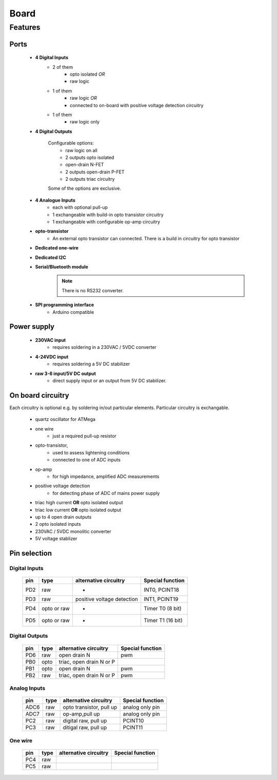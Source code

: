 Board
**************************

Features
============

Ports
------

    - **4 Digital Inputs**
        - 2 of them 
            - opto isolated *OR*
            - raw logic 
        - 1 of them
            - raw logic *OR*
            - connected to on-board with positive voltage detection circuitry
        - 1 of them 
            - raw logic only
    - **4 Digital Outputs**

        Configurable options:
            - raw logic on all
            - 2 outputs opto isolated
            - open-drain N-FET
            - 2 outputs open-drain P-FET
            - 2 outputs triac circuitry
        Some of the options are exclusive.

    - **4 Analogue Inputs**
        - each with optional pull-up
        - 1 exchangeable with build-in opto transistor circuitry
        - 1 exchangeable with configurable op-amp circuitry
    - **opto-transistor**
        - An external opto transistor can connected. There is a build in circuitry for opto transistor
    - **Dedicated one-wire**
    - **Dedicated I2C**
    - **Serial/Bluetooth module**
        .. note::
            There is no RS232 converter.
    - **SPI programming interface**
        - Arduino compatible

Power supply
------------

    - **230VAC input**
        - requires soldering in a 230VAC / 5VDC converter
    - **4-24VDC input**
        - requires soldering a 5V DC stabilizer 
    - **raw 3-6 input/5V DC output**
        - direct supply input or an output from 5V DC stabilizer.

On board circuitry
------------------
    
Each circuitry is optional e.g. by soldering in/out particular elements.
Particular circuitry is exchangable. 

    - quartz oscillator for ATMega
    - one wire
        - just a required pull-up resistor
    - opto-transistor,
        - used to assess lightening conditions
        - connected to one of ADC inputs
    - op-amp
        - for high impedance, amplified ADC measurements
    - positive voltage detection
        - for detecting phase of ADC of mains power supply
    - triac high current **OR** opto isolated output
    - triac low current **OR** opto isolated output
    - up to 4 open drain outputs
    - 2 opto isolated inputs
    - 230VAC / 5VDC monolitic converter 
    - 5V voltage stablizer

Pin selection
------------------

Digital Inputs
+++++++++++++++

    ===== ============= ============================ ===================
    pin     type         alternative circuitry        Special function
    ===== ============= ============================ ===================
    PD2    raw           -                            INT0, PCINT18
    PD3    raw           positive voltage detection   INT1, PCINT19
    PD4    opto or raw   -                            Timer T0 (8 bit)
    PD5    opto or raw   -                            Timer T1 (16 bit)
    ===== ============= ============================ ===================

Digital Outputs
++++++++++++++++

    ===== ============= ============================ ===================
    pin     type         alternative circuitry        Special function
    ===== ============= ============================ ===================
    PD6    raw           open drain N                  pwm 
    PB0    opto          triac, open drain N or P                              
    PB1    opto          open drain N                  pwm           
    PB2    raw           triac, open drain N or P      pwm             
    ===== ============= ============================ ===================

Analog Inputs
+++++++++++++++

    ===== ============= ============================ ===================
    pin     type         alternative circuitry        Special function
    ===== ============= ============================ ===================
    ADC6   raw           opto transistor, pull up     analog only pin 
    ADC7   raw           op-amp,pull up               analog only pin
    PC2    raw           digital raw, pull up         PCINT10
    PC3    raw           ditigal raw, pull up         PCINT11
    ===== ============= ============================ ===================

One wire
+++++++++++++++

    ===== ============= ============================ ===================
    pin     type         alternative circuitry        Special function
    ===== ============= ============================ ===================
    PC4    raw           
    PC5    raw           
    ===== ============= ============================ ===================
